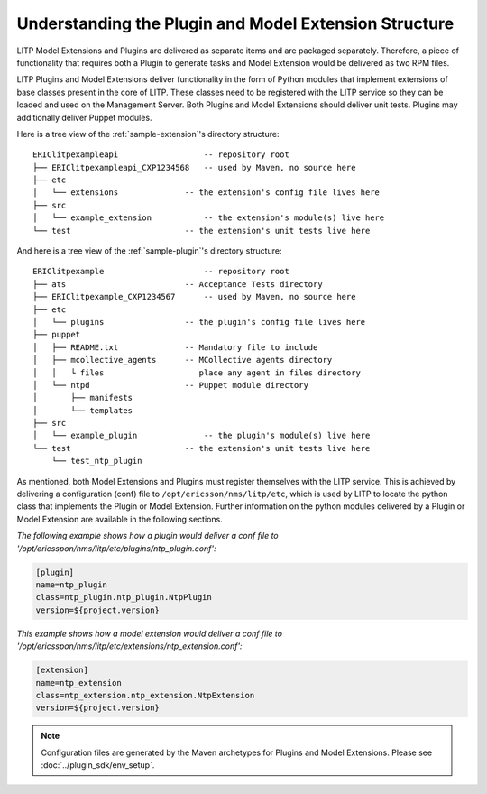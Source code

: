 .. |external| raw:: html

   <img alt="external" src="../_static/external_link_icon.svg">

.. _understanding-the-plugin-and-model-extension-structure:

======================================================
Understanding the Plugin and Model Extension Structure
======================================================

LITP Model Extensions and Plugins are delivered as separate items and are
packaged separately. Therefore, a piece of functionality that requires both a
Plugin to generate tasks and Model Extension would be delivered as two RPM
files.

LITP Plugins and Model Extensions deliver functionality in the form of Python
modules that implement extensions of base classes present in the core of LITP.
These classes need to be registered with the LITP service so they can be
loaded and used on the Management Server. Both Plugins and Model Extensions
should deliver unit tests. Plugins may additionally deliver Puppet modules.

Here is a tree view of the :ref:`sample-extension`'s directory structure::


        ERIClitpexampleapi                  -- repository root
        ├── ERIClitpexampleapi_CXP1234568   -- used by Maven, no source here
        ├── etc
        │   └── extensions              -- the extension's config file lives here
        ├── src
        │   └── example_extension           -- the extension's module(s) live here
        └── test                        -- the extension's unit tests live here

And here is a tree view of the :ref:`sample-plugin`'s directory structure::

        ERIClitpexample                     -- repository root
        ├── ats                         -- Acceptance Tests directory
        ├── ERIClitpexample_CXP1234567      -- used by Maven, no source here
        ├── etc
        │   └── plugins                 -- the plugin's config file lives here
        ├── puppet
        │   ├── README.txt              -- Mandatory file to include
        │   ├── mcollective_agents      -- MCollective agents directory
        │   │   └ files                    place any agent in files directory
        │   └── ntpd                    -- Puppet module directory
        │       ├── manifests
        │       └── templates
        ├── src
        │   └── example_plugin              -- the plugin's module(s) live here
        └── test                        -- the extension's unit tests live here
            └── test_ntp_plugin


As mentioned, both Model Extensions and Plugins must register themselves with
the LITP service. This is achieved by delivering a configuration (conf) file
to ``/opt/ericsson/nms/litp/etc``, which is used by LITP to locate the python
class that implements the Plugin or Model Extension. Further information on
the python modules delivered by a Plugin or Model Extension are available
in the following sections.


*The following example shows how a plugin would deliver a conf file
to '/opt/ericsspon/nms/litp/etc/plugins/ntp_plugin.conf':*

.. code-block:: ini

        [plugin]
        name=ntp_plugin
        class=ntp_plugin.ntp_plugin.NtpPlugin
        version=${project.version}


*This example shows how a model extension would deliver a conf file
to '/opt/ericsspon/nms/litp/etc/extensions/ntp_extension.conf':*

.. code-block:: ini

        [extension]
        name=ntp_extension
        class=ntp_extension.ntp_extension.NtpExtension
        version=${project.version}

.. note::
   Configuration files are generated by the Maven archetypes for Plugins and
   Model Extensions. Please see :doc:`../plugin_sdk/env_setup`.



